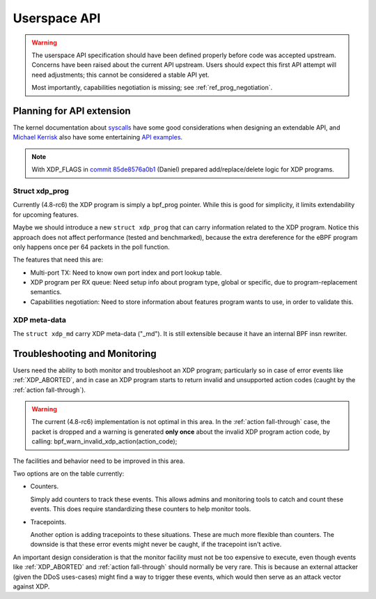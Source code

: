 =============
Userspace API
=============

.. Warning::

   The userspace API specification should have been defined properly
   before code was accepted upstream.  Concerns have been raised about
   the current API upstream.  Users should expect this first API
   attempt will need adjustments; this cannot be considered a stable
   API yet.

   Most importantly, capabilities negotiation is missing;
   see :ref:`ref_prog_negotiation`.


Planning for API extension
==========================

The kernel documentation about `syscalls`_ have some good
considerations when designing an extendable API, and `Michael Kerrisk`_
also have some entertaining `API examples`_.

.. _syscalls:
   https://github.com/torvalds/linux/blob/master/Documentation/adding-syscalls.txt

.. _API examples: http://man7.org/conf/index.html

.. _Michael Kerrisk: http://man7.org/

.. Note:: With XDP_FLAGS in `commit 85de8576a0b1`_ (Daniel) prepared
          add/replace/delete logic for XDP programs.

.. _commit 85de8576a0b1: https://git.kernel.org/davem/net-next/c/85de8576a0b1

Struct xdp_prog
---------------

Currently (4.8-rc6) the XDP program is simply a bpf_prog pointer.
While this is good for simplicity, it limits extendability for
upcoming features.

Maybe we should introduce a new ``struct xdp_prog`` that can carry
information related to the XDP program.  Notice this approach does
not affect performance (tested and benchmarked), because the extra
dereference for the eBPF program only happens once per 64 packets in
the poll function.

The features that need this are:

* Multi-port TX:
  Need to know own port index and port lookup table.

* XDP program per RX queue:
  Need setup info about program type, global or specific, due to
  program-replacement semantics.

* Capabilities negotiation:
  Need to store information about features program wants to use,
  in order to validate this.

.. TODO:: How kernel devel works: This new ``struct xdp_prog``
   feature cannot go into the kernel before one of the three users of
   the struct is also implemented.  (Note, Jesper has implemented this
   struct change and has even benchmarked that it does not hurt
   performance).

XDP meta-data
-------------

The ``struct xdp_md`` carry XDP meta-data ("_md").  It is still
extensible because it have an internal BPF insn rewriter.

.. Daniel: extensibility wrt struct xdp_md, then it's done the same
   way as done for tc with 'shadow' struct __sk_buff. The concept of
   having this internal BPF insn rewriter is working quite well for
   this, and it is extendable with new meta data

.. Daniel: Wrt return codes we're flexible to add new ones once agreed upon

.. Daniel: The whole XDP config is done via netlink, nested in
   IFLA_XDP container, so it can be extended in future with other
   attrs, flags, etc, for setup and dumping.

.. include/uapi/linux/bpf.h should have been xdp.h


.. _`Troubleshooting and Monitoring`:

Troubleshooting and Monitoring
==============================

Users need the ability to both monitor and troubleshoot an XDP
program; particularly so in case of error events like :ref:`XDP_ABORTED`,
and in case an XDP program starts to return invalid and unsupported
action codes (caught by the :ref:`action fall-through`).

.. Warning::

   The current (4.8-rc6) implementation is not optimal in this area.
   In the :ref:`action fall-through` case, the packet is dropped and a
   warning is generated **only once** about the invalid XDP program
   action code, by calling: bpf_warn_invalid_xdp_action(action_code);

The facilities and behavior need to be improved in this area.

Two options are on the table currently:

* Counters.

  Simply add counters to track these events.  This allows admins and
  monitoring tools to catch and count these events.  This does require
  standardizing these counters to help monitor tools.

* Tracepoints.

  Another option is adding tracepoints to these situations.  These are
  much more flexible than counters.  The downside is that these error
  events might never be caught, if the tracepoint isn't active.

An important design consideration is that the monitor facility must
not be too expensive to execute, even though events like :ref:`XDP_ABORTED`
and :ref:`action fall-through` should normally be very rare.  This is
because an external attacker (given the DDoS uses-cases) might find a
way to trigger these events, which would then serve as an attack
vector against XDP.

